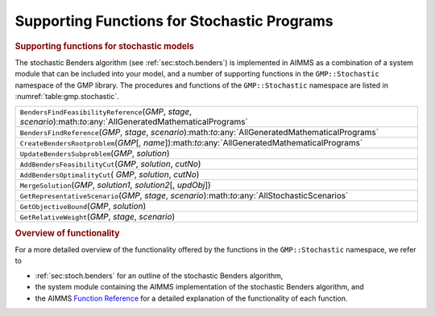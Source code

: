 .. _sec:gmp.stochastic:

Supporting Functions for Stochastic Programs
============================================

.. rubric:: Supporting functions for stochastic models

The stochastic Benders algorithm (see :ref:`sec:stoch.benders`) is
implemented in AIMMS as a combination of a system module that can be
included into your model, and a number of supporting functions in the
``GMP::Stochastic`` namespace of the GMP library. The procedures and
functions of the ``GMP::Stochastic`` namespace are listed in
:numref:`table:gmp.stochastic`.

.. _GMP::Stochastic::UpdateBendersSubproblem-LR:

.. _GMP::Stochastic::MergeSolution-LR:

.. _GMP::Stochastic::GetRepresentativeScenario-LR:

.. _GMP::Stochastic::GetRelativeWeight-LR:

.. _GMP::Stochastic::GetObjectiveBound-LR:

.. _GMP::Stochastic::CreateBendersRootproblem-LR:

.. _GMP::Stochastic::BendersFindReference-LR:

.. _GMP::Stochastic::BendersFindFeasibilityReference-LR:

.. _GMP::Stochastic::AddBendersOptimalityCut-LR:

.. _GMP::Stochastic::AddBendersFeasibilityCut-LR:

.. _table:gmp.stochastic:

.. table:: 

	+---------------------------------------------------------------------------------------------------------------------+
	| ``BendersFindFeasibilityReference``\ (*GMP*, *stage*, *scenario*):math:`\to`:any:`AllGeneratedMathematicalPrograms` |
	+---------------------------------------------------------------------------------------------------------------------+
	| ``BendersFindReference``\ (*GMP*, *stage*, *scenario*):math:`\to`:any:`AllGeneratedMathematicalPrograms`            |
	+---------------------------------------------------------------------------------------------------------------------+
	| ``CreateBendersRootproblem``\ (*GMP*\ [, *name*]):math:`\to`:any:`AllGeneratedMathematicalPrograms`                 |
	+---------------------------------------------------------------------------------------------------------------------+
	| ``UpdateBendersSubproblem``\ (*GMP*, *solution*)                                                                    |
	+---------------------------------------------------------------------------------------------------------------------+
	| ``AddBendersFeasibilityCut``\ (*GMP*, *solution*, *cutNo*)                                                          |
	+---------------------------------------------------------------------------------------------------------------------+
	| ``AddBendersOptimalityCut``\ ( *GMP*, *solution*, *cutNo*)                                                          |
	+---------------------------------------------------------------------------------------------------------------------+
	| ``MergeSolution``\ (*GMP*, *solution1*, *solution2*\ [, *updObj*])                                                  |
	+---------------------------------------------------------------------------------------------------------------------+
	| ``GetRepresentativeScenario``\ (*GMP*, *stage*, *scenario*):math:`\to`:any:`AllStochasticScenarios`                 |
	+---------------------------------------------------------------------------------------------------------------------+
	| ``GetObjectiveBound``\ (*GMP*, *solution*)                                                                          |
	+---------------------------------------------------------------------------------------------------------------------+
	| ``GetRelativeWeight``\ (*GMP*, *stage*, *scenario*)                                                                 |
	+---------------------------------------------------------------------------------------------------------------------+
	
.. rubric:: Overview of functionality

For a more detailed overview of the functionality offered by the
functions in the ``GMP::Stochastic`` namespace, we refer to

-  :ref:`sec:stoch.benders` for an outline of the stochastic Benders
   algorithm,

-  the system module containing the AIMMS implementation of the
   stochastic Benders algorithm, and

-  the AIMMS `Function Reference <https://documentation.aimms.com/functionreference/>`__ for a detailed explanation of the
   functionality of each function.